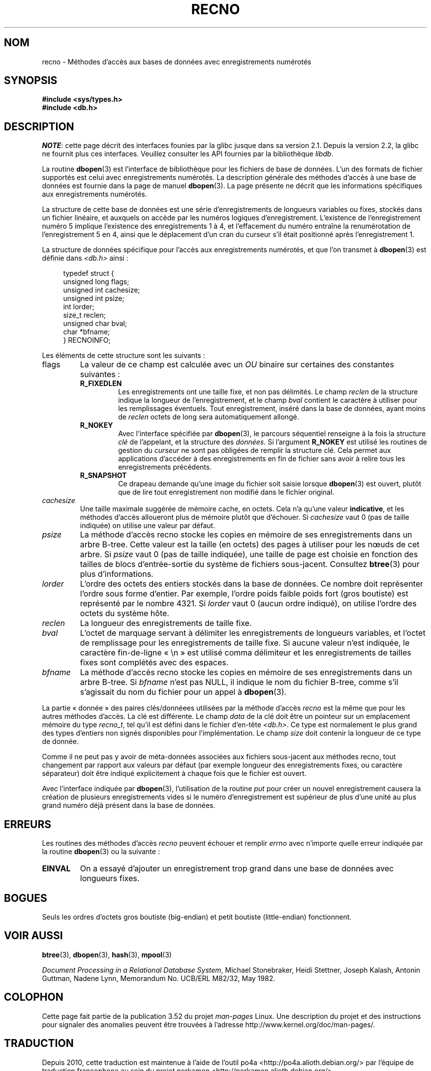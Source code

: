 .\" Copyright (c) 1990, 1993
.\"	The Regents of the University of California.  All rights reserved.
.\"
.\" %%%LICENSE_START(BSD_4_CLAUSE_UCB)
.\" Redistribution and use in source and binary forms, with or without
.\" modification, are permitted provided that the following conditions
.\" are met:
.\" 1. Redistributions of source code must retain the above copyright
.\"    notice, this list of conditions and the following disclaimer.
.\" 2. Redistributions in binary form must reproduce the above copyright
.\"    notice, this list of conditions and the following disclaimer in the
.\"    documentation and/or other materials provided with the distribution.
.\" 3. All advertising materials mentioning features or use of this software
.\"    must display the following acknowledgement:
.\"	This product includes software developed by the University of
.\"	California, Berkeley and its contributors.
.\" 4. Neither the name of the University nor the names of its contributors
.\"    may be used to endorse or promote products derived from this software
.\"    without specific prior written permission.
.\"
.\" THIS SOFTWARE IS PROVIDED BY THE REGENTS AND CONTRIBUTORS ``AS IS'' AND
.\" ANY EXPRESS OR IMPLIED WARRANTIES, INCLUDING, BUT NOT LIMITED TO, THE
.\" IMPLIED WARRANTIES OF MERCHANTABILITY AND FITNESS FOR A PARTICULAR PURPOSE
.\" ARE DISCLAIMED.  IN NO EVENT SHALL THE REGENTS OR CONTRIBUTORS BE LIABLE
.\" FOR ANY DIRECT, INDIRECT, INCIDENTAL, SPECIAL, EXEMPLARY, OR CONSEQUENTIAL
.\" DAMAGES (INCLUDING, BUT NOT LIMITED TO, PROCUREMENT OF SUBSTITUTE GOODS
.\" OR SERVICES; LOSS OF USE, DATA, OR PROFITS; OR BUSINESS INTERRUPTION)
.\" HOWEVER CAUSED AND ON ANY THEORY OF LIABILITY, WHETHER IN CONTRACT, STRICT
.\" LIABILITY, OR TORT (INCLUDING NEGLIGENCE OR OTHERWISE) ARISING IN ANY WAY
.\" OUT OF THE USE OF THIS SOFTWARE, EVEN IF ADVISED OF THE POSSIBILITY OF
.\" SUCH DAMAGE.
.\" %%%LICENSE_END
.\"
.\"	@(#)recno.3	8.5 (Berkeley) 8/18/94
.\"
.\"*******************************************************************
.\"
.\" This file was generated with po4a. Translate the source file.
.\"
.\"*******************************************************************
.TH RECNO 3 "23 avril 2012" "" "Manuel du programmeur Linux"
.UC 7
.SH NOM
recno \- Méthodes d'accès aux bases de données avec enregistrements numérotés
.SH SYNOPSIS
.nf
\fB#include <sys/types.h>
#include <db.h>\fP
.fi
.SH DESCRIPTION
\fINOTE\fP: cette page décrit des interfaces founies par la glibc jusque dans
sa version\ 2.1. Depuis la version\ 2.2, la glibc ne fournit plus ces
interfaces. Veuillez consulter les API fournies par la bibliothèque
\fIlibdb\fP.

La routine \fBdbopen\fP(3) est l'interface de bibliothèque pour les fichiers de
base de données. L'un des formats de fichier supportés est celui avec
enregistrements numérotés. La description générale des méthodes d'accès à
une base de données est fournie dans la page de manuel \fBdbopen\fP(3). La page
présente ne décrit que les informations spécifiques aux enregistrements
numérotés.
.PP
La structure de cette base de données est une série d'enregistrements de
longueurs variables ou fixes, stockés dans un fichier linéaire, et auxquels
on accède par les numéros logiques d'enregistrement. L'existence de
l'enregistrement numéro 5 implique l'existence des enregistrements 1 à 4, et
l'effacement du numéro entraîne la renumérotation de l'enregistrement 5 en
4, ainsi que le déplacement d'un cran du curseur s'il était positionné après
l'enregistrement 1.
.PP
La structure de données spécifique pour l'accès aux enregistrements
numérotés, et que l'on transmet à \fBdbopen\fP(3) est définie dans
\fI<db.h>\fP ainsi\ :
.PP
.in +4n
.nf
typedef struct {
    unsigned long flags;
    unsigned int  cachesize;
    unsigned int  psize;
    int           lorder;
    size_t        reclen;
    unsigned char bval;
    char         *bfname;
} RECNOINFO;
.fi
.in
.PP
Les éléments de cette structure sont les suivants\ :
.TP 
flags
La valeur de ce champ est calculée avec un \fIOU\fP binaire sur certaines des
constantes suivantes\ :
.RS
.TP 
\fBR_FIXEDLEN\fP
Les enregistrements ont une taille fixe, et non pas délimités. Le champ
\fIreclen\fP de la structure indique la longueur de l'enregistrement, et le
champ \fIbval\fP contient le caractère à utiliser pour les remplissages
éventuels. Tout enregistrement, inséré dans la base de données, ayant moins
de \fIreclen\fP octets de long sera automatiquement allongé.
.TP 
\fBR_NOKEY\fP
Avec l'interface spécifiée par \fBdbopen\fP(3), le parcours séquentiel
renseigne à la fois la structure \fIclé\fP de l'appelant, et la structure des
\fIdonnées\fP. Si l'argument \fBR_NOKEY\fP est utilisé les routines de gestion du
\fIcurseur\fP ne sont pas obligées de remplir la structure clé. Cela permet aux
applications d'accéder à des enregistrements en fin de fichier sans avoir à
relire tous les enregistrements précédents.
.TP 
\fBR_SNAPSHOT\fP
Ce drapeau demande qu'une image du fichier soit saisie lorsque \fBdbopen\fP(3)
est ouvert, plutôt que de lire tout enregistrement non modifié dans le
fichier original.
.RE
.TP 
\fIcachesize\fP
Une taille maximale suggérée de mémoire cache, en octets. Cela n'a qu'une
valeur \fBindicative\fP, et les méthodes d'accès alloueront plus de mémoire
plutôt que d'échouer. Si \fIcachesize\fP vaut 0 (pas de taille indiquée) on
utilise une valeur par défaut.
.TP 
\fIpsize\fP
La méthode d'accès recno stocke les copies en mémoire de ses enregistrements
dans un arbre B\-tree. Cette valeur est la taille (en octets) des pages à
utiliser pour les nœuds de cet arbre. Si \fIpsize\fP vaut 0 (pas de taille
indiquée), une taille de page est choisie en fonction des tailles de blocs
d'entrée\-sortie du système de fichiers sous\-jacent. Consultez \fBbtree\fP(3)
pour plus d'informations.
.TP 
\fIlorder\fP
L'ordre des octets des entiers stockés dans la base de données. Ce nombre
doit représenter l'ordre sous forme d'entier. Par exemple, l'ordre poids
faible poids fort (gros boutiste) est représenté par le nombre 4321. Si
\fIlorder\fP vaut 0 (aucun ordre indiqué), on utilise l'ordre des octets du
système hôte.
.TP 
\fIreclen\fP
La longueur des enregistrements de taille fixe.
.TP 
\fIbval\fP
L'octet de marquage servant à délimiter les enregistrements de longueurs
variables, et l'octet de remplissage pour les enregistrements de taille
fixe. Si aucune valeur n'est indiquée, le caractère fin\-de\-ligne «\ \en\ »
est utilisé comma délimiteur et les enregistrements de tailles fixes sont
complétés avec des espaces.
.TP 
\fIbfname\fP
La méthode d'accès recno stocke les copies en mémoire de ses enregistrements
dans un arbre B\-tree. Si \fIbfname\fP n'est pas NULL, il indique le nom du
fichier B\-tree, comme s'il s'agissait du nom du fichier pour un appel à
\fBdbopen\fP(3).
.PP
La partie «\ donnée\ » des paires clés/donnéees utilisées par la méthode
d'accès \fIrecno\fP est la même que pour les autres méthodes d'accès. La clé
est différente. Le champ \fIdata\fP de la clé doit être un pointeur sur un
emplacement mémoire du type \fIrecno_t\fP, tel qu'il est défini dans le fichier
d'en\-tête \fI<db.h>\fP. Ce type est normalement le plus grand des types
d'entiers non signés disponibles pour l'implémentation. Le champ \fIsize\fP
doit contenir la longueur de ce type de donnée.
.PP
Comme il ne peut pas y avoir de méta\-données associées aux fichiers
sous\-jacent aux méthodes recno, tout changement par rapport aux valeurs par
défaut (par exemple longueur des enregistrements fixes, ou caractère
séparateur) doit être indiqué explicitement à chaque fois que le fichier est
ouvert.
.PP
Avec l'interface indiquée par \fBdbopen\fP(3), l'utilisation de la routine
\fIput\fP pour créer un nouvel enregistrement causera la création de plusieurs
enregistrements vides si le numéro d'enregistrement est supérieur de plus
d'une unité au plus grand numéro déjà présent dans la base de données.
.SH ERREURS
Les routines des méthodes d'accès \fIrecno\fP peuvent échouer et remplir
\fIerrno\fP avec n'importe quelle erreur indiquée par la routine \fBdbopen\fP(3)
ou la suivante\ :
.TP 
\fBEINVAL\fP
On a essayé d'ajouter un enregistrement trop grand dans une base de données
avec longueurs fixes.
.SH BOGUES
Seuls les ordres d'octets gros boutiste (big\-endian) et petit boutiste
(little\-endian) fonctionnent.
.SH "VOIR AUSSI"
\fBbtree\fP(3), \fBdbopen\fP(3), \fBhash\fP(3), \fBmpool\fP(3)

\fIDocument Processing in a Relational Database System\fP, Michael Stonebraker,
Heidi Stettner, Joseph Kalash, Antonin Guttman, Nadene Lynn, Memorandum
No. UCB/ERL M82/32, May 1982.
.SH COLOPHON
Cette page fait partie de la publication 3.52 du projet \fIman\-pages\fP
Linux. Une description du projet et des instructions pour signaler des
anomalies peuvent être trouvées à l'adresse
\%http://www.kernel.org/doc/man\-pages/.
.SH TRADUCTION
Depuis 2010, cette traduction est maintenue à l'aide de l'outil
po4a <http://po4a.alioth.debian.org/> par l'équipe de
traduction francophone au sein du projet perkamon
<http://perkamon.alioth.debian.org/>.
.PP
Christophe Blaess <http://www.blaess.fr/christophe/> (1996-2003),
Alain Portal <http://manpagesfr.free.fr/> (2003-2006).
Nicolas François et l'équipe francophone de traduction de Debian\ (2006-2009).
.PP
Veuillez signaler toute erreur de traduction en écrivant à
<perkamon\-fr@traduc.org>.
.PP
Vous pouvez toujours avoir accès à la version anglaise de ce document en
utilisant la commande
«\ \fBLC_ALL=C\ man\fR \fI<section>\fR\ \fI<page_de_man>\fR\ ».

